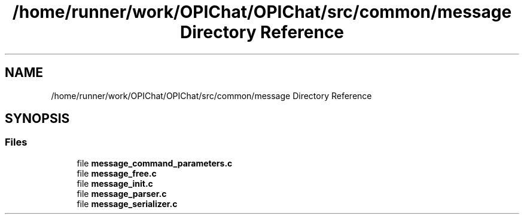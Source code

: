 .TH "/home/runner/work/OPIChat/OPIChat/src/common/message Directory Reference" 3 "Wed Feb 9 2022" "OPIchat" \" -*- nroff -*-
.ad l
.nh
.SH NAME
/home/runner/work/OPIChat/OPIChat/src/common/message Directory Reference
.SH SYNOPSIS
.br
.PP
.SS "Files"

.in +1c
.ti -1c
.RI "file \fBmessage_command_parameters\&.c\fP"
.br
.ti -1c
.RI "file \fBmessage_free\&.c\fP"
.br
.ti -1c
.RI "file \fBmessage_init\&.c\fP"
.br
.ti -1c
.RI "file \fBmessage_parser\&.c\fP"
.br
.ti -1c
.RI "file \fBmessage_serializer\&.c\fP"
.br
.in -1c
